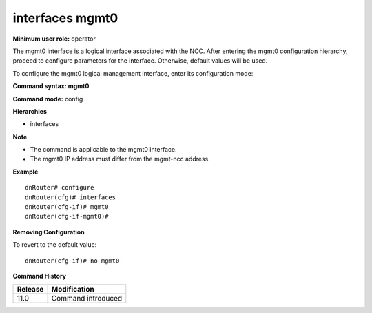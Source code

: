 interfaces mgmt0
----------------

**Minimum user role:** operator

The mgmt0 interface is a logical interface associated with the NCC. After entering the mgmt0 configuration hierarchy, proceed to configure parameters for the interface. Otherwise, default values will be used.

To configure the mgmt0 logical management interface, enter its configuration mode:

**Command syntax: mgmt0**

**Command mode:** config

**Hierarchies**

- interfaces 

**Note**

- The command is applicable to the mgmt0 interface.
- The mgmt0 IP address must differ from the mgmt-ncc address.

**Example**
::

	dnRouter# configure
	dnRouter(cfg)# interfaces 
	dnRouter(cfg-if)# mgmt0 
	dnRouter(cfg-if-mgmt0)# 


**Removing Configuration**

To revert to the default value:
::

	dnRouter(cfg-if)# no mgmt0 


.. **Help line:** Configures mgmt0 interface

**Command History**

+-------------+-----------------------+
|             |                       |
| Release     | Modification          |
+=============+=======================+
|             |                       |
| 11.0        | Command introduced    |
+-------------+-----------------------+